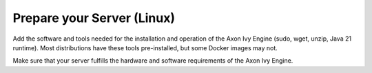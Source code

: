Prepare your Server (Linux)
---------------------------

Add the software and tools needed for the installation and operation of the Axon
Ivy Engine (sudo, wget, unzip, Java 21 runtime). Most distributions have these
tools pre-installed, but some Docker images may not.

Make sure that your server fulfills the hardware and software requirements of the Axon Ivy Engine.


